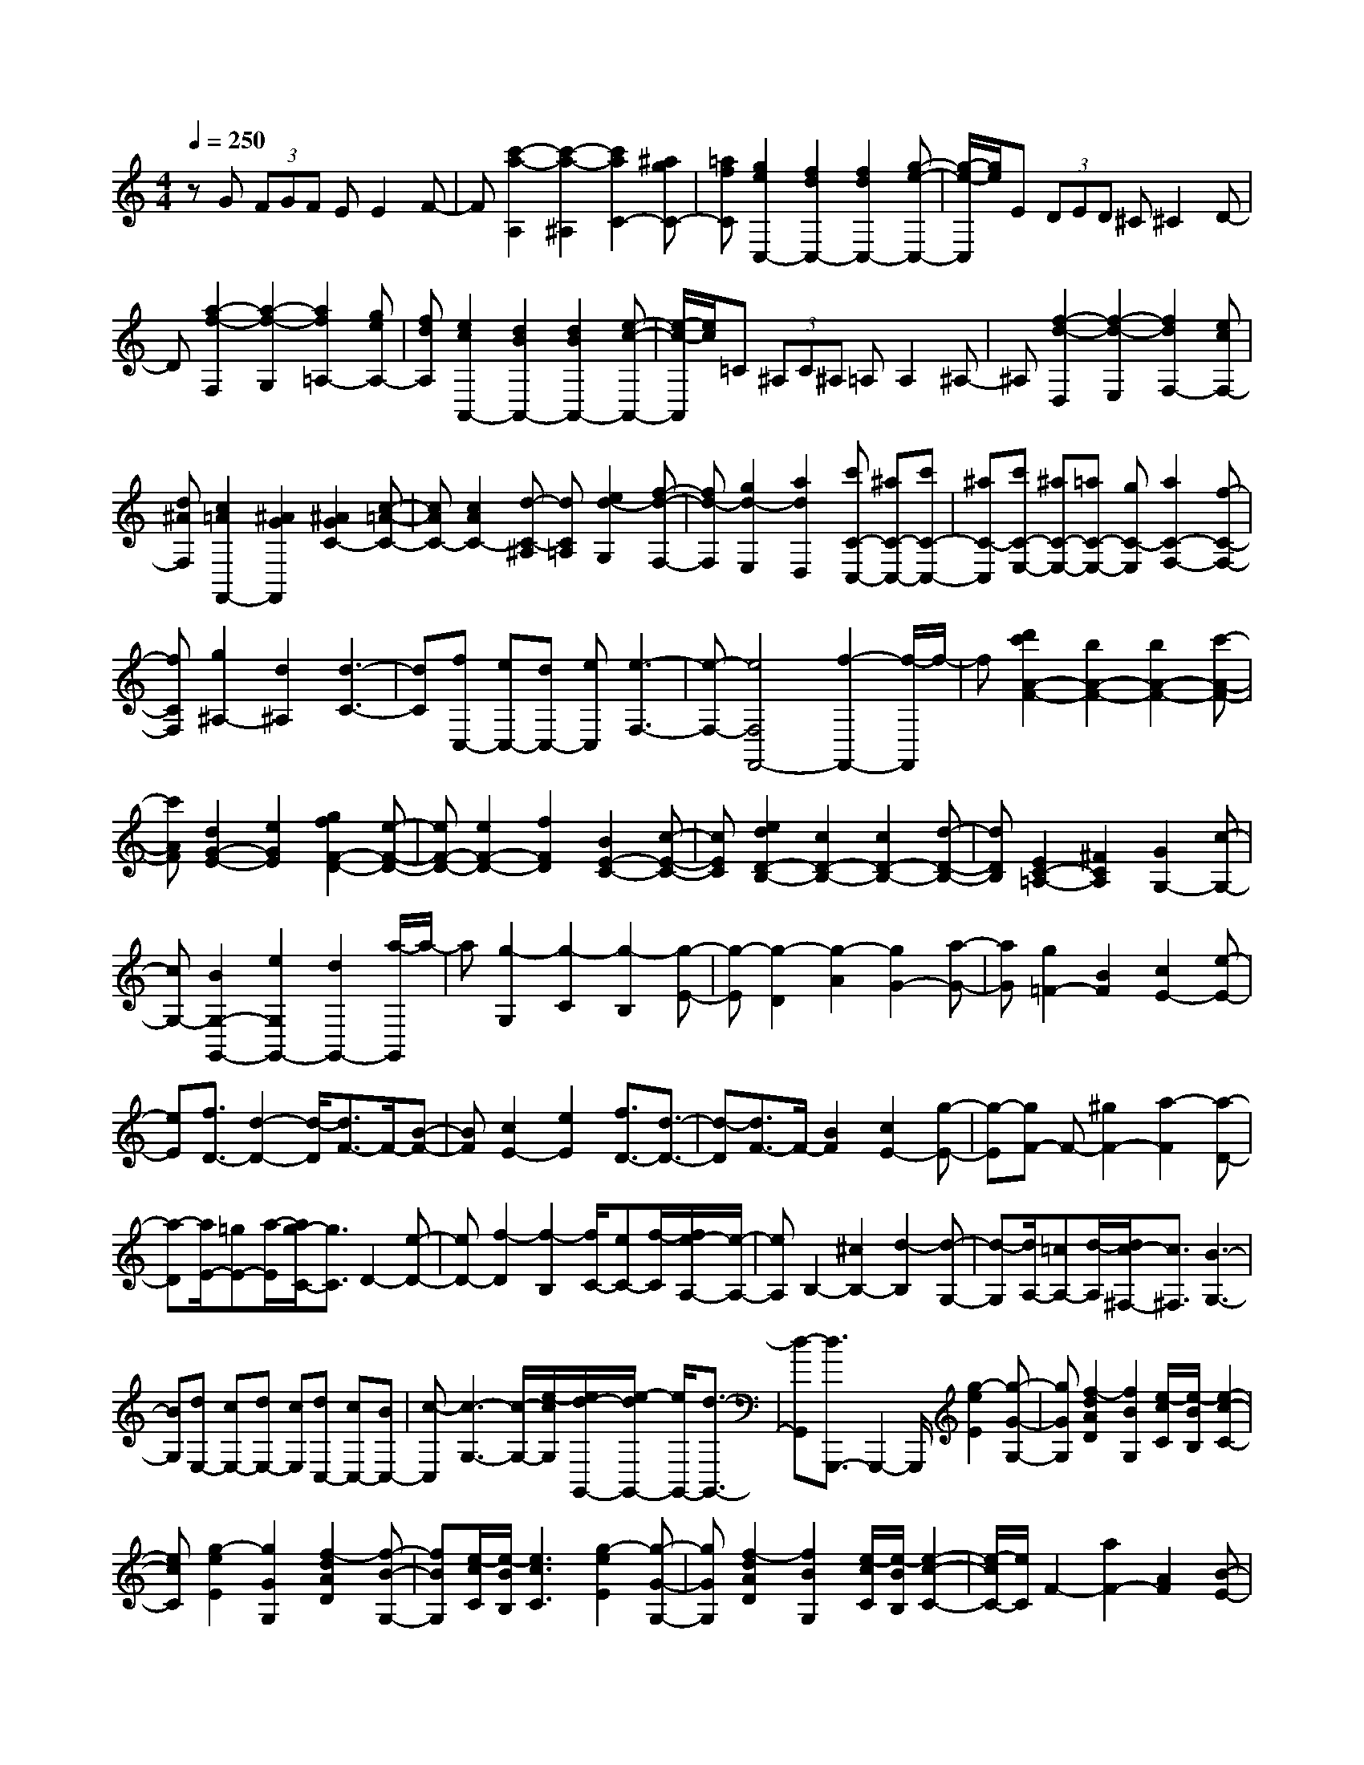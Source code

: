 % input file /home/ubuntu/MusicGeneratorQuin/training_data/scarlatti/K524.MID
X: 1
T: 
M: 4/4
L: 1/8
Q:1/4=250
% Last note suggests Lydian mode tune
K:C % 0 sharps
%(C) John Sankey 1998
%%MIDI program 6
%%MIDI program 6
%%MIDI program 6
%%MIDI program 6
%%MIDI program 6
%%MIDI program 6
%%MIDI program 6
%%MIDI program 6
%%MIDI program 6
%%MIDI program 6
%%MIDI program 6
%%MIDI program 6
zG (3FGF EE2F-|F[c'2-a2-A,2][c'2-a2-^A,2][c'2a2C2-][^agC-]|[=afC][g2e2C,2-][f2d2C,2-][f2d2C,2-][g-e-C,-]|[g/2-e/2-C,/2][g/2e/2]E (3DED ^C^C2D-|
D[a2-f2-F,2][a2-f2-G,2][a2f2=A,2-][geA,-]|[fdA,][e2c2A,,2-][d2B2A,,2-][d2B2A,,2-][e-c-A,,-]|[e/2-c/2-A,,/2][e/2c/2]=C (3^A,C^A, =A,A,2^A,-|^A,[f2-d2-D,2][f2-d2-E,2][f2d2F,2-][ecF,-]|
[d^AF,][c2=A2F,,2-][^A2G2F,,2][^A2G2C2-][c-=A-C-]|[cAC-][c2A2C2-][d-C-^A,] [dC=A,][e2d2-G,2][f-d-F,-]|[fd-F,][g2d2-E,2][a2d2D,2][c'C-C,-] [^aC-C,-][c'C-C,-]|[^aC-C,][c'C-E,-] [^aC-E,-][=aC-E,-] [gC-E,][a2C2-F,2-][f-C-F,-]|
[fCF,][g2^A,2-][d2^A,2][d3-C3-]|[dC][fC,-] [eC,-][dC,-] [eC,][e3-F,3-]|[e-F,-][e4F,4F,,4-][f2-F,,2-][f/2-F,,/2]f/2-|f[d'2c'2A2-F2-][b2A2-F2-][b2A2-F2-][c'-A-F-]|
[c'AF][d2G2-E2-][e2G2E2][g2f2F2-D2-][e-F-D-]|[eF-D-][e2F2-D2-][f2F2D2][B2E2-C2-][c-E-C-]|[cEC][e2d2D2-B,2-][c2D2-B,2-][c2D2-B,2-][d-D-B,-]|[dDB,][E2C2-=A,2-][^F2C2A,2][G2G,2-][c-G,-]|
[cG,-][B2G,2-G,,2-][e2G,2G,,2-][d2G,,2-][a/2-G,,/2]a/2-|a[g2-G,2][g2-C2][g2-B,2][g-E-]|[g-E][g2-D2][g2-A2][g2G2-][a-G-]|[aG][g2=F2-][B2F2][c2E2-][e-E-]|
[eE][f3/2D3/2-][d2-D2-][d/2-D/2][d3/2F3/2-]F/2-[B-F-]|[BF][c2E2-][e2E2][f3/2D3/2-][d3/2-D3/2-]|[d-D][d3/2F3/2-]F/2-[B2F2][c2E2-][g-E-]|[g-E][gF-] F-[^g2F2-][a2-F2][a-D-]|
[a-D][a/2E/2-][=gE-][a/2-E/2][a/2g/2-C/2-][g3/2C3/2]D2-[e-D-]|[eD-][f2-D2][f2-B,2][f/2C/2-][eC-][f/2-C/2][f/2e/2-A,/2-][e/2-A,/2-]|[eA,]B,2-[^c2B,2-][d2-B,2][d-G,-]|[d-G,][d/2A,/2-][=cA,-][d/2-A,/2][d/2c/2-^F,/2-][c3/2^F,3/2][B3-G,3-]|
[BG,][dE,-] [cE,-][dE,-] [cE,][dC,-] [cC,-][BC,-]|[c-C,][c3-G,3-] [c/2-G,/2-][e/2-c/2G,/2][e/2d/2-G,,/2-][e/2-d/2G,,/2-] [e/2G,,/2-][d3/2-G,,3/2-]|[d-G,,][d3/2G,,,3/2-]G,,,2-G,,,/2[g2-e2E2][g-G-G,-]|[gGG,][f2-d2A2D2][f2B2G,2][e/2-c/2C/2][e/2-B/2B,/2] [e2-c2-C2-]|
[ecC][g2-e2E2][g2G2G,2][f2-d2A2D2][f-B-G,-]|[fBG,][e/2-c/2C/2][e/2-B/2B,/2] [e3c3C3][g2-e2E2][g-G-G,-]|[gGG,][f2-d2A2D2][f2B2G,2][e/2-c/2C/2][e/2-B/2B,/2] [e2-c2-C2-]|[e/2-c/2C/2-][e/2C/2]F2-[a2F2-][A2F2][B-E-]|
[BE][c/2D/2-][B/2D/2-] [cD-][d2D2]E2-[g-E-]|[gE-][B/2E/2-][c/2E/2-] [d/2E/2-][e/2E/2][f/2D/2-][g/2D/2-] [a/2D/2-][b/2D/2][c'3-C3-]|[c'C][bc-F-] [ac-F-][gc-F-] [fc-F][e3-c3-G3-]|[ecG][eB-G,-] [dBG,-][eG,-] [dG,][c3-C,3-]|
[c-C,-][c6C,6C,,6-]C,,-|C,,[g2-e2E2][g2G2G,2][f2-d2A2D2][f-B-G,-]|[fBG,][e/2-c/2C,,/2-][e/2-B/2C,,/2-] [e3c3C,,3][g2-e2E2][g-G-G,-]|[gGG,][f2-d2A2D2][f2B2G,2][e/2-c/2C,,/2-][e/2-B/2C,,/2-] [e2-c2-C,,2-]|
[ecC,,][g2-e2E2][g2G2G,2][f2-d2A2D2][f-B-G,-]|[fBG,][e/2-c/2C,,/2-][e/2-B/2C,,/2-] [e3c3C,,3]F2-[a-F-]|[aF-][A2F2][B2E2][c/2D/2-][B/2D/2-] [cD-][d-D-]|[dD]E2-[g2E2-][B/2E/2-][c/2E/2-] [d/2E/2-][e/2E/2][f/2D/2-][g/2D/2-]|
[a/2D/2-][b/2D/2][c'4C4][bc-=F,-] [ac-F,-][gc-F,-]|[fc-F,][e2-c2G,2-][e2G,2][eB-G,,-] [dBG,,-][eG,,-]|[dG,,][c2C,2-][G2C,2-][B,/2C,/2-][C/2C,/2] D/2E/2[F/2D,/2-][G/2D,/2-]|[A/2D,/2-][B/2D,/2][c4E,4][BC-F,-] [AC-F,-][GC-F,-]|
[FC-F,][E2-C2G,2-][E2G,2][EG,,-] [DG,,-][EG,,-]|[DG,,][C6-C,,6-][C-C,,-]|[C3C,,3-]C,,2D (3CDC|B,B,2C2[g2-e2-E,2][g-e-F,-]|
[g-e-F,][g2e2G,2-][fdG,-] [ecG,][d2B2G,,2-][c-A-G,,-]|[cAG,,-][c2A2G,,2-][d-B-G,,] [dB]E (3DED|^C^C2D2[a2-f2-F,2][a-f-G,-]|[a-f-G,][a2f2A,2-][geA,-] [fdA,][e2c2A,,2-][d-B-A,,-]|
[dBA,,-][d2B2A,,2-][e-c-A,,] [ec]B (3ABA|^G^G2A2[c'2-a2-=C2][c'-a-D-]|[c'-a-D][c'2a2E2-][b^gE-] [a^fE-][^g2-e2E2-E,2-][^g-=f-E-E,-]|[^g-fE-E,-][^g2-e2E2-E,2-][^g2d2E2E,2][a2-c2F,2-][a-B-F,-]|
[a-BF,-][a2-A2A,2-F,2-][a2-B2A,2-F,2][a2-c2D2-A,2-][a-d-D-A,-]|[adDA,][e2^G2E2E,2][d2A2F2F,2][e2^G2E2E,2][f-A-D-D,-]|[fADD,][e2^G2E2E,2][d2A2F2F,2][e2^G2E2E,2][f-A-D-D,-]|[fADD,][e2^G2E2E,2][d2A2F2F,2][e2^G2E2E,2][f-A-D-D,-]|
[fADD,][e2^G2-E2E,2][f2^G2D2D,2][e2A2-^C2^C,2][d-A-B,-B,,-]|[dA-B,B,,][^c2-A2A,2A,,2][^c2^A2G,2G,,2][d2-=A2F,2F,,2][d-=G-E,-E,,-]|[d-GE,E,,][d2-F2D,2D,,2][d2-E2=C,2C,,2][d2D2-^A,,2-^A,,,2-][d-D-^A,,-^A,,,-]|[dD^A,,^A,,,][^c2E2=A,,2-=A,,,2-][d2F2A,,2-A,,,2-][e2G2A,,2-A,,,2-][f-A-A,,-A,,,-]|
[fAA,,-A,,,-][=g2B2A,,2-A,,,2-][e2^c2A,,2A,,,2][f2d2A,,2-A,,,2-][e-=c-A,,-A,,,-]|[ecA,,-A,,,-][d2^A2A,,2-A,,,2-][f2=A2A,,2-A,,,2-][e2G2A,,2-A,,,2-][d-^A-A,,-A,,,-]|[d^AA,,A,,,][^c2E2A,,2-A,,,2-][d2F2A,,2-A,,,2-][e2G2A,,2-A,,,2-][f-=A-A,,-A,,,-]|[fAA,,-A,,,-][g2B2A,,2-A,,,2-][e2^c2A,,2A,,,2][f2d2A,,2-A,,,2-][e-=c-A,,-A,,,-]|
[ecA,,-A,,,-][d2^A2A,,2-A,,,2-][f2=A2A,,2-A,,,2-][e2G2A,,2-A,,,2-][d-^A-A,,-A,,,-]|[d^AA,,A,,,][a2^c2=A2A,2][g2d2^A2^A,2][a2^c2=A2=A,2][^a-d-G-G,-]|[^adGG,][=a2^c2A2A,2][g2d2^A2^A,2][a2^c2=A2=A,2][^a-d-G-G,-]|[^adGG,][=a2^c2A2A,2][g2d2^A2^A,2][a2^c2=A2=A,2][^a-d-G-G,-]|
[^adGG,][=a2^c2-A2A,2][^a2^c2G2G,2][=a2d2-F2F,2][g-d-E-E,-]|[gd-EE,][f2d2-D2D,2][e2d2=C2C,2][d2-^A,2^A,,2][d-=c-=A,-=A,,-]|[d-cA,A,,][d2-^A2G,2G,,2][d2-=A2F,2F,,2][d2G2E,2E,,2][B-F-D,-D,,-]|[BFD,D,,][c2E2C,2-C,,2-][d2F2C,2-C,,2-][e2G2C,2-C,,2-][f-A-C,-C,,-]|
[fAC,-C,,-][g2^A2C,2-C,,2-][e2G2C,2C,,2][f2=A2C,2-C,,2-][g-^A-C,-C,,-]|[g^AC,-C,,-][a2c2C,2-C,,2-][^a2d2C,2-C,,2-][c'2e2C,2-C,,2-][=a-f-C,-C,,-]|[afC,C,,][g2e2C,2-C,,2-][f2d2C,2-C,,2-][e2c2C,2-C,,2-][d-^A-C,-C,,-]|[d^AC,-C,,-][c2=A2C,2-C,,2-][^A2G2C,2C,,2][=A2F2C,2-C,,2-][G-E-C,-C,,-]|
[GEC,-C,,-][F2D2C,2-C,,2-][G2E2C,2-C,,2-][A2F2C,2-C,,2-][B-G-C,-C,,-]|[BGC,C,,][cE-C,-C,,-] [G3E3C,3C,,3][cE-C,-C,,-] [G2-E2-C,2-C,,2-]|[GEC,C,,][cE-C,-C,,-] [G3E3C,3C,,3][d/2C,/2-C,,/2-][c/2C,/2-C,,/2-] [d/2C,/2-C,,/2-][c/2C,/2-C,,/2-][d/2C,/2-C,,/2-][c/2C,/2-C,,/2-]|[d/2C,/2-C,,/2-][c/2C,/2-C,,/2-][d/2C,/2-C,,/2-][c/2C,/2-C,,/2-] [B3/2C,3/2-C,,3/2-][c4C,4-C,,4-][C,/2-C,,/2-]|
[C,/2-C,,/2]C,/2z4[c'2-a2A2][c'-c-C-]|[c'cC][^a2-g2-d2G2][^a2g2e2C2][=a/2-f/2F/2][a/2-e/2E/2] [a2-f2-F2-]|[afF][c'2-a2A2][c'2c2C2][^a2-g2-d2G2][^a-g-e-C-]|[^ageC][=a/2-f/2F/2][a/2-e/2E/2] [a3f3F3][c'2-a2A2][c'-c-C-]|
[c'cC][^a2-g2-d2G2][^a2g2e2C2][=a/2-f/2F/2][a/2-e/2E/2] [a2-f2-F2-]|[afF]^A2-[d'2^A2-][d2^A2][e-=A-]|[eA][f/2G/2-][e/2G/2-] [fG-][g2G2]A2-[c'-A-]|[c'A-][e/2A/2-][f/2A/2-] [g/2A/2-][a/2A/2][^a/2G/2-][c'/2G/2-] [d'/2G/2-][e'/2G/2][f'3-F3-]|
[f'F][e'f-^A-] [d'f-^A-][c'f-^A-] [^af-^A][=a3-f3-c3-]|[afc][g4e4C4][f3-F3-]|[f-F][f4-F,4][f2F,,2-]F,,-|F,,[c'2-a2=A2][c'2c2C2][^a2-g2d2G2][^a-e-C-]|
[^aeC][=a/2-f/2F/2][a/2-e/2E/2] [a3f3F3][c'2-a2A2][c'-c-C-]|[c'cC][^a2-g2d2G2][^a2e2C2][=a/2-f/2F/2][a/2-e/2E/2] [a2-f2-F2-]|[afF][c'2-a2A2][c'2c2C2][^a2-g2d2G2][^a-e-C-]|[^aeC][=a/2-f/2F/2][a/2-e/2E/2] [a3f3F3]^A2-[d'-^A-]|
[d'^A-][d2^A2][e2=A2][f/2G/2-][e/2G/2-] [fG-][g-G-]|[gG]A2-[c'2A2-][e/2A/2-][f/2A/2-] [g/2A/2-][a/2A/2][^a/2G/2-][c'/2G/2-]|[d'/2G/2-][e'/2G/2][f'4F4][e'f-^A-] [d'f-^A-][c'f-^A-]|[^af-^A][=a4f4c4][ae-C-] [geC-][aC-]|
[gC][F2F,,2-][E2F,,2-][FF,,-] [G/2F,,/2-][=A/2F,,/2][^A/2G,,/2-][c/2G,,/2-]|[d/2G,,/2-][e/2G,,/2][f4A,,4][eF-^A,,-] [dF-^A,,-][cF-^A,,-]|[^AF-^A,,][=A2-F2C,2-][A2C,2-][AE-C,-C,,-] [GE-C,-C,,-][AEC,-C,,-]|[GC,C,,][F6-F,,6-][F-F,,-]|
[F8-F,,8-]|[F8-F,,8-]|[FF,,]
